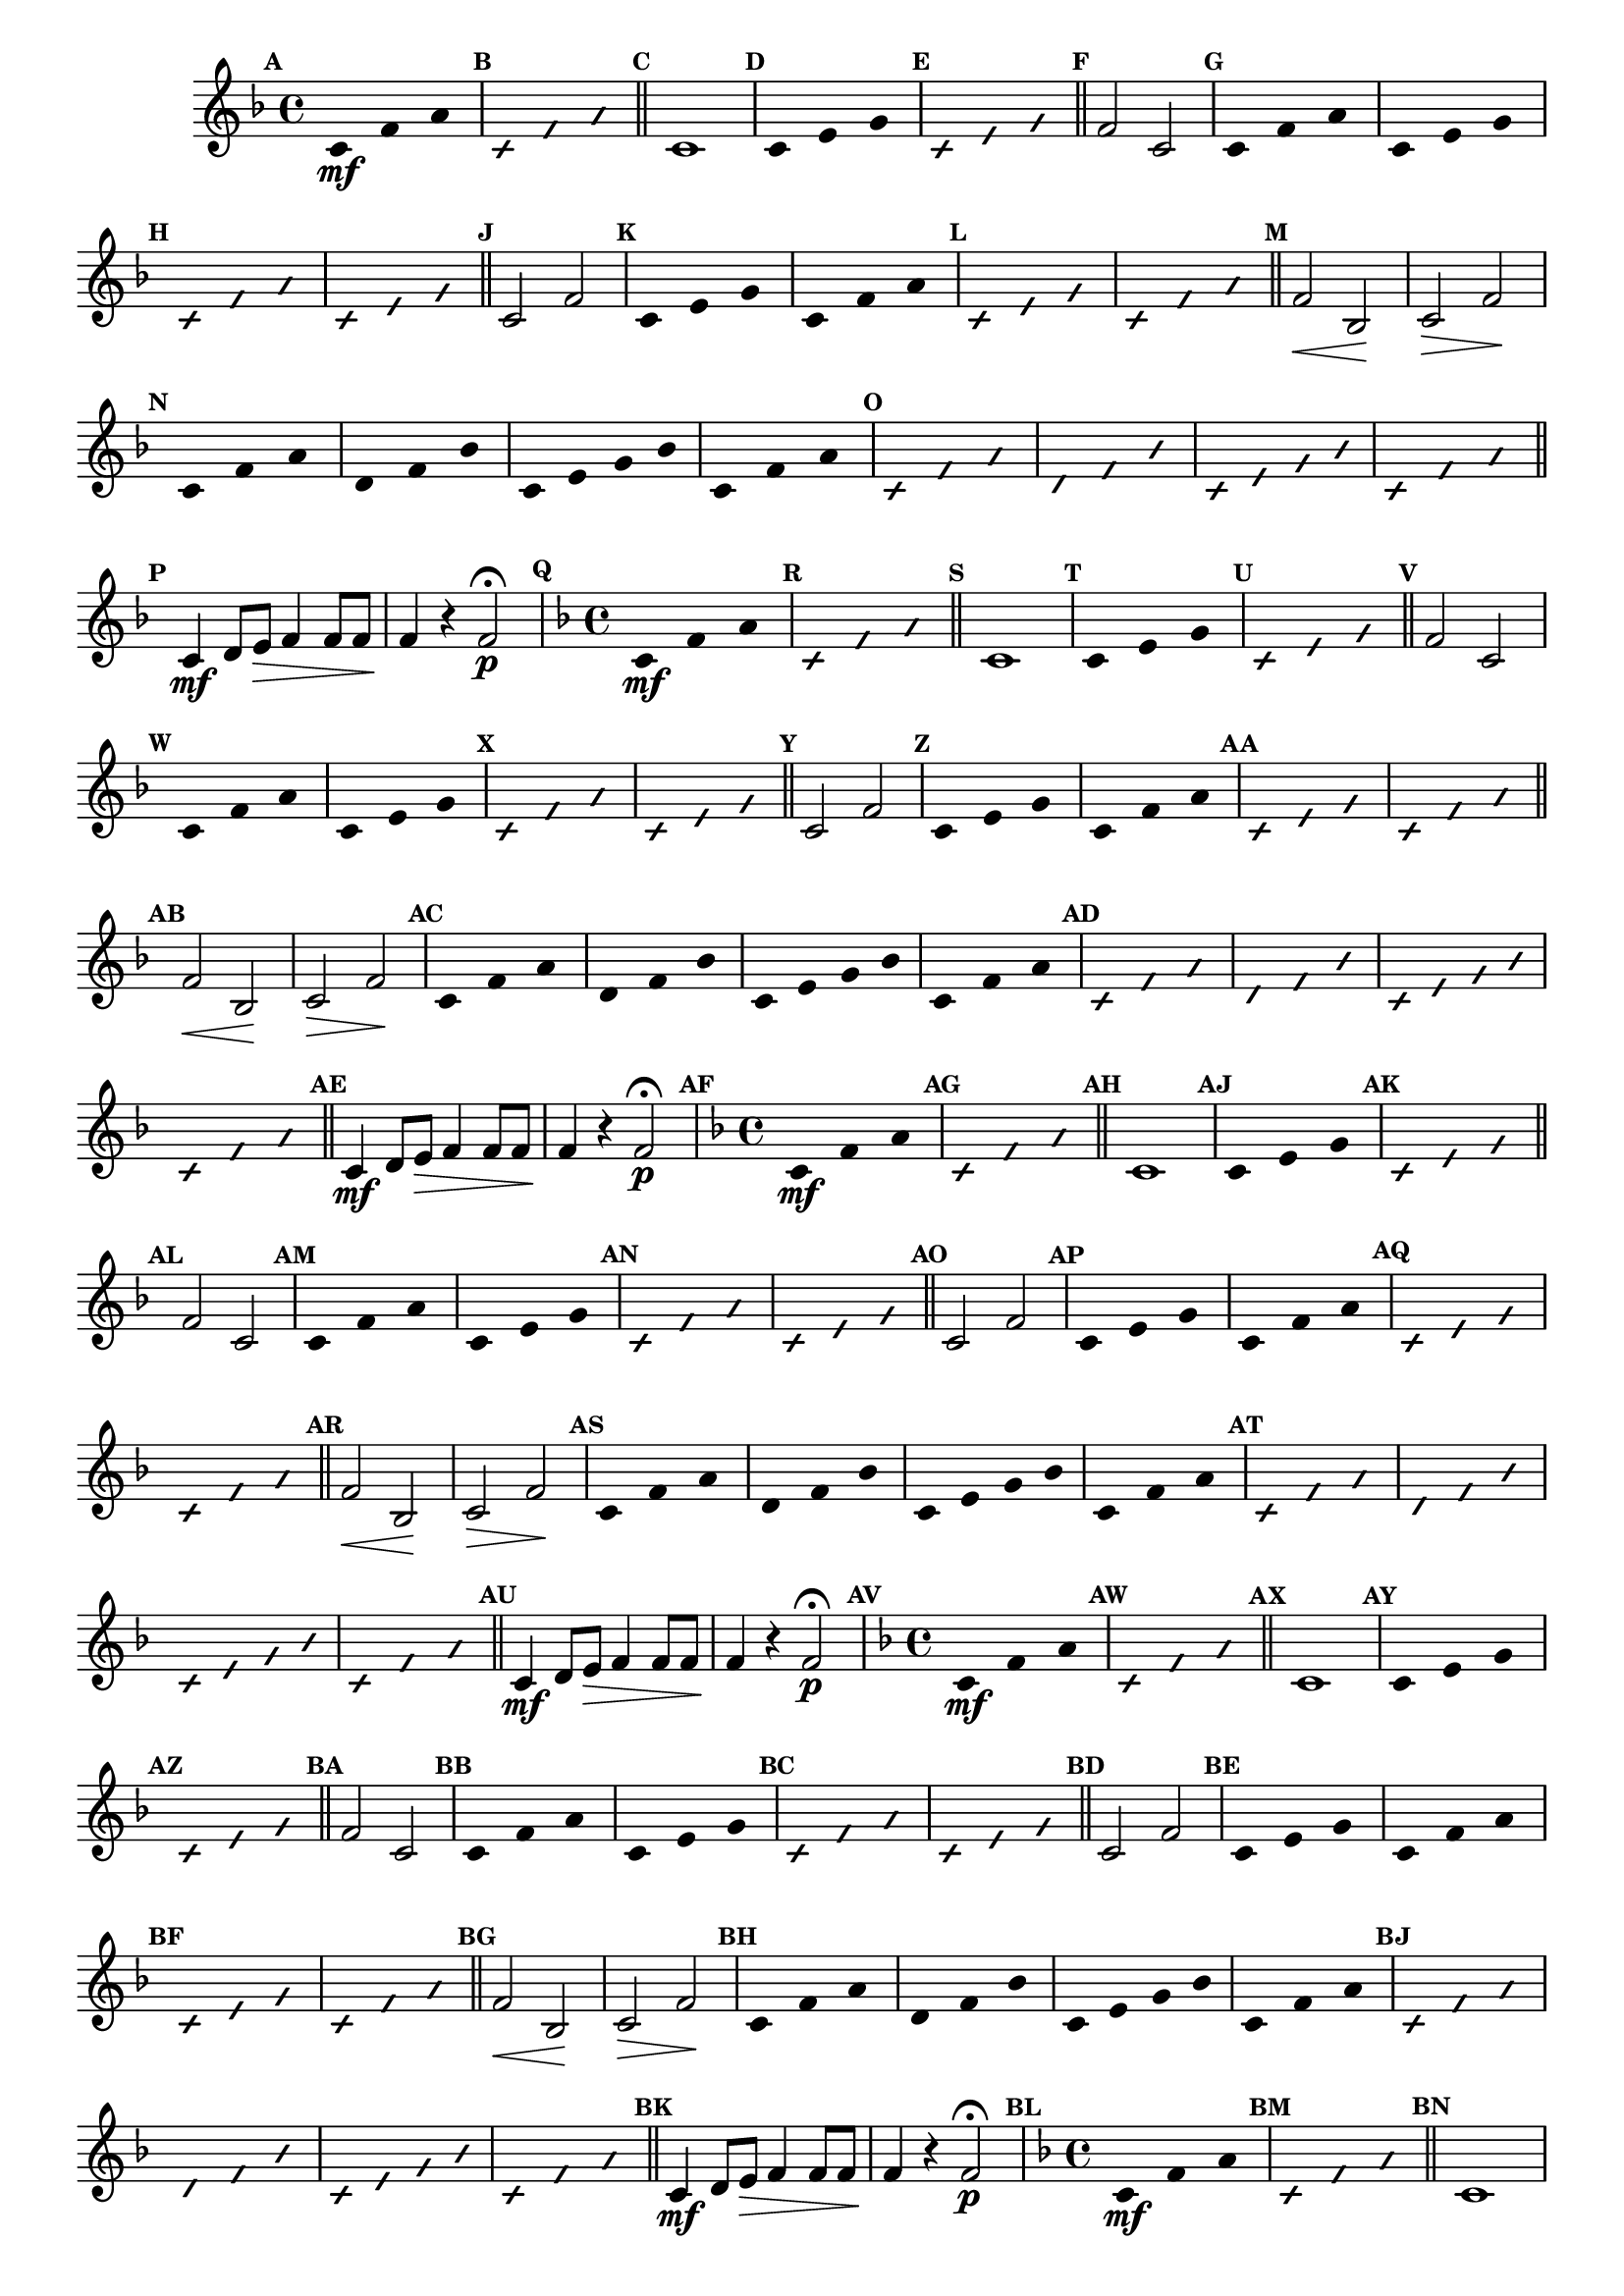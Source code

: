 % -*- coding: utf-8 -*-

\version "2.16.0"

%\header { texidoc="77 - fa maior" }

\relative c' {


                                % CLARINETE

  \tag #'cl {

    \time 4/4
    \key f \major

    \override Score.BarNumber #'transparent = ##t
    \set Score.markFormatter = #format-mark-numbers
    \override Score.RehearsalMark #'font-size = #-2
    \override Staff.TimeSignature #'style = #'()

    \mark \default
    \override Stem #'transparent = ##t	

    c4*4/3\mf f a


    \override NoteHead #'style = #'slash
    \override NoteHead #'font-size = #-4
    \mark \default
    c,4*4/3 f a

    \bar "||" 

    \revert NoteHead #'style 
    \revert NoteHead #'font-size
    \revert Stem #'transparent
    \mark \default
    c,1

    \override Stem #'transparent = ##t
    \mark \default
    c4*4/3 e g

    \override NoteHead #'style = #'slash
    \override NoteHead #'font-size = #-4
    \mark \default
    c,4*4/3 e g

    \bar "||"
    \revert NoteHead #'style 
    \revert NoteHead #'font-size
    \revert Stem #'transparent
    \mark \default
    f2 c

    \override Stem #'transparent = ##t
    \mark \default
    c4*4/3 f a
    c,4*4/3 e g

    \override NoteHead #'style = #'slash
    \override NoteHead #'font-size = #-4
    \mark \default
    c,4*4/3 f a
    c,4*4/3 e g

    \bar "||"
    \revert NoteHead #'style 
    \revert NoteHead #'font-size
    \revert Stem #'transparent
    \revert Beam #'transparent
    \mark \default
    c,2 f2


    \override Stem #'transparent = ##t
    \override Beam #'transparent = ##t
    \mark \default
    c4*4/3 e g
    c,4*4/3 f a


    \override NoteHead #'style = #'slash
    \override NoteHead #'font-size = #-4
    \mark \default
    c,4*4/3 e g
    c,4*4/3 f a
    \bar "||"

    \revert NoteHead #'style 
    \revert NoteHead #'font-size
    \revert Stem #'transparent
    \revert Beam #'transparent
    \mark \default
    f2\< bes,\! 
    c\> f\!
    
    \override Stem #'transparent = ##t
    \override Beam #'transparent = ##t
    \mark \default
    c4*4/3 f a
    d,4*4/3 f bes
    c,4 e g bes
    c,4*4/3 f a

    \override NoteHead #'style = #'slash
    \override NoteHead #'font-size = #-4
    \mark \default
    
    c,4*4/3 f a
    d,4*4/3 f bes
    c,4 e g bes
    c,4*4/3 f a

    \bar "||"

    \revert NoteHead #'style 
    \revert NoteHead #'font-size
    \revert Stem #'transparent
    \revert Beam #'transparent
    \mark \default
    
    c,4\mf d8 e\> f4 f8 f
    f4\! r f2\p\fermata 



  }

                                % FLAUTA

  \tag #'fl {

    \time 4/4
    \key f \major

    \override Score.BarNumber #'transparent = ##t
    \set Score.markFormatter = #format-mark-numbers
    \override Score.RehearsalMark #'font-size = #-2
    \override Staff.TimeSignature #'style = #'()

    \mark \default
    \override Stem #'transparent = ##t	

    c4*4/3\mf f a


    \override NoteHead #'style = #'slash
    \override NoteHead #'font-size = #-4
    \mark \default
    c,4*4/3 f a

    \bar "||" 

    \revert NoteHead #'style 
    \revert NoteHead #'font-size
    \revert Stem #'transparent
    \mark \default
    c,1

    \override Stem #'transparent = ##t
    \mark \default
    c4*4/3 e g

    \override NoteHead #'style = #'slash
    \override NoteHead #'font-size = #-4
    \mark \default
    c,4*4/3 e g

    \bar "||"
    \revert NoteHead #'style 
    \revert NoteHead #'font-size
    \revert Stem #'transparent
    \mark \default
    f2 c

    \override Stem #'transparent = ##t
    \mark \default
    c4*4/3 f a
    c,4*4/3 e g

    \override NoteHead #'style = #'slash
    \override NoteHead #'font-size = #-4
    \mark \default
    c,4*4/3 f a
    c,4*4/3 e g

    \bar "||"
    \revert NoteHead #'style 
    \revert NoteHead #'font-size
    \revert Stem #'transparent
    \revert Beam #'transparent
    \mark \default
    c,2 f2


    \override Stem #'transparent = ##t
    \override Beam #'transparent = ##t
    \mark \default
    c4*4/3 e g
    c,4*4/3 f a


    \override NoteHead #'style = #'slash
    \override NoteHead #'font-size = #-4
    \mark \default
    c,4*4/3 e g
    c,4*4/3 f a
    \bar "||"

    \revert NoteHead #'style 
    \revert NoteHead #'font-size
    \revert Stem #'transparent
    \revert Beam #'transparent
    \mark \default
    f2\< bes,\! 
    c\> f\!
    
    \override Stem #'transparent = ##t
    \override Beam #'transparent = ##t
    \mark \default
    c4*4/3 f a
    d,4*4/3 f bes
    c,4 e g bes
    c,4*4/3 f a

    \override NoteHead #'style = #'slash
    \override NoteHead #'font-size = #-4
    \mark \default
    
    c,4*4/3 f a
    d,4*4/3 f bes
    c,4 e g bes
    c,4*4/3 f a

    \bar "||"

    \revert NoteHead #'style 
    \revert NoteHead #'font-size
    \revert Stem #'transparent
    \revert Beam #'transparent
    \mark \default
    
    c,4\mf d8 e\> f4 f8 f
    f4\! r f2\p\fermata 


  }

                                % OBOÉ

  \tag #'ob {

    \time 4/4
    \key f \major

    \override Score.BarNumber #'transparent = ##t
    \set Score.markFormatter = #format-mark-numbers
    \override Score.RehearsalMark #'font-size = #-2
    \override Staff.TimeSignature #'style = #'()

    \mark \default
    \override Stem #'transparent = ##t	

    c4*4/3\mf f a


    \override NoteHead #'style = #'slash
    \override NoteHead #'font-size = #-4
    \mark \default
    c,4*4/3 f a

    \bar "||" 

    \revert NoteHead #'style 
    \revert NoteHead #'font-size
    \revert Stem #'transparent
    \mark \default
    c,1

    \override Stem #'transparent = ##t
    \mark \default
    c4*4/3 e g

    \override NoteHead #'style = #'slash
    \override NoteHead #'font-size = #-4
    \mark \default
    c,4*4/3 e g

    \bar "||"
    \revert NoteHead #'style 
    \revert NoteHead #'font-size
    \revert Stem #'transparent
    \mark \default
    f2 c

    \override Stem #'transparent = ##t
    \mark \default
    c4*4/3 f a
    c,4*4/3 e g

    \override NoteHead #'style = #'slash
    \override NoteHead #'font-size = #-4
    \mark \default
    c,4*4/3 f a
    c,4*4/3 e g

    \bar "||"
    \revert NoteHead #'style 
    \revert NoteHead #'font-size
    \revert Stem #'transparent
    \revert Beam #'transparent
    \mark \default
    c,2 f2


    \override Stem #'transparent = ##t
    \override Beam #'transparent = ##t
    \mark \default
    c4*4/3 e g
    c,4*4/3 f a


    \override NoteHead #'style = #'slash
    \override NoteHead #'font-size = #-4
    \mark \default
    c,4*4/3 e g
    c,4*4/3 f a
    \bar "||"

    \revert NoteHead #'style 
    \revert NoteHead #'font-size
    \revert Stem #'transparent
    \revert Beam #'transparent
    \mark \default
    f2\< bes,\! 
    c\> f\!
    
    \override Stem #'transparent = ##t
    \override Beam #'transparent = ##t
    \mark \default
    c4*4/3 f a
    d,4*4/3 f bes
    c,4 e g bes
    c,4*4/3 f a

    \override NoteHead #'style = #'slash
    \override NoteHead #'font-size = #-4
    \mark \default
    
    c,4*4/3 f a
    d,4*4/3 f bes
    c,4 e g bes
    c,4*4/3 f a

    \bar "||"

    \revert NoteHead #'style 
    \revert NoteHead #'font-size
    \revert Stem #'transparent
    \revert Beam #'transparent
    \mark \default
    
    c,4\mf d8 e\> f4 f8 f
    f4\! r f2\p\fermata 


  }

                                % SAX ALTO

  \tag #'saxa {

    \time 4/4
    \key f \major

    \override Score.BarNumber #'transparent = ##t
    \set Score.markFormatter = #format-mark-numbers
    \override Score.RehearsalMark #'font-size = #-2
    \override Staff.TimeSignature #'style = #'()

    \mark \default
    \override Stem #'transparent = ##t	

    c4*4/3\mf f a


    \override NoteHead #'style = #'slash
    \override NoteHead #'font-size = #-4
    \mark \default
    c,4*4/3 f a

    \bar "||" 

    \revert NoteHead #'style 
    \revert NoteHead #'font-size
    \revert Stem #'transparent
    \mark \default
    c,1

    \override Stem #'transparent = ##t
    \mark \default
    c4*4/3 e g

    \override NoteHead #'style = #'slash
    \override NoteHead #'font-size = #-4
    \mark \default
    c,4*4/3 e g

    \bar "||"
    \revert NoteHead #'style 
    \revert NoteHead #'font-size
    \revert Stem #'transparent
    \mark \default
    f2 c

    \override Stem #'transparent = ##t
    \mark \default
    c4*4/3 f a
    c,4*4/3 e g

    \override NoteHead #'style = #'slash
    \override NoteHead #'font-size = #-4
    \mark \default
    c,4*4/3 f a
    c,4*4/3 e g

    \bar "||"
    \revert NoteHead #'style 
    \revert NoteHead #'font-size
    \revert Stem #'transparent
    \revert Beam #'transparent
    \mark \default
    c,2 f2


    \override Stem #'transparent = ##t
    \override Beam #'transparent = ##t
    \mark \default
    c4*4/3 e g
    c,4*4/3 f a


    \override NoteHead #'style = #'slash
    \override NoteHead #'font-size = #-4
    \mark \default
    c,4*4/3 e g
    c,4*4/3 f a
    \bar "||"

    \revert NoteHead #'style 
    \revert NoteHead #'font-size
    \revert Stem #'transparent
    \revert Beam #'transparent
    \mark \default
    f2\< bes,\! 
    c\> f\!
    
    \override Stem #'transparent = ##t
    \override Beam #'transparent = ##t
    \mark \default
    c4*4/3 f a
    d,4*4/3 f bes
    c,4 e g bes
    c,4*4/3 f a

    \override NoteHead #'style = #'slash
    \override NoteHead #'font-size = #-4
    \mark \default
    
    c,4*4/3 f a
    d,4*4/3 f bes
    c,4 e g bes
    c,4*4/3 f a

    \bar "||"

    \revert NoteHead #'style 
    \revert NoteHead #'font-size
    \revert Stem #'transparent
    \revert Beam #'transparent
    \mark \default
    
    c,4\mf d8 e\> f4 f8 f
    f4\! r f2\p\fermata 


  }

                                % SAX TENOR

  \tag #'saxt {

    \time 4/4
    \key f \major

    \override Score.BarNumber #'transparent = ##t
    \set Score.markFormatter = #format-mark-numbers
    \override Score.RehearsalMark #'font-size = #-2
    \override Staff.TimeSignature #'style = #'()

    \mark \default
    \override Stem #'transparent = ##t	

    c4*4/3\mf f a


    \override NoteHead #'style = #'slash
    \override NoteHead #'font-size = #-4
    \mark \default
    c,4*4/3 f a

    \bar "||" 

    \revert NoteHead #'style 
    \revert NoteHead #'font-size
    \revert Stem #'transparent
    \mark \default
    c,1

    \override Stem #'transparent = ##t
    \mark \default
    c4*4/3 e g

    \override NoteHead #'style = #'slash
    \override NoteHead #'font-size = #-4
    \mark \default
    c,4*4/3 e g

    \bar "||"
    \revert NoteHead #'style 
    \revert NoteHead #'font-size
    \revert Stem #'transparent
    \mark \default
    f2 c

    \override Stem #'transparent = ##t
    \mark \default
    c4*4/3 f a
    c,4*4/3 e g

    \override NoteHead #'style = #'slash
    \override NoteHead #'font-size = #-4
    \mark \default
    c,4*4/3 f a
    c,4*4/3 e g

    \bar "||"
    \revert NoteHead #'style 
    \revert NoteHead #'font-size
    \revert Stem #'transparent
    \revert Beam #'transparent
    \mark \default
    c,2 f2


    \override Stem #'transparent = ##t
    \override Beam #'transparent = ##t
    \mark \default
    c4*4/3 e g
    c,4*4/3 f a


    \override NoteHead #'style = #'slash
    \override NoteHead #'font-size = #-4
    \mark \default
    c,4*4/3 e g
    c,4*4/3 f a
    \bar "||"

    \revert NoteHead #'style 
    \revert NoteHead #'font-size
    \revert Stem #'transparent
    \revert Beam #'transparent
    \mark \default
    f2\< bes,\! 
    c\> f\!
    
    \override Stem #'transparent = ##t
    \override Beam #'transparent = ##t
    \mark \default
    c4*4/3 f a
    d,4*4/3 f bes
    c,4 e g bes
    c,4*4/3 f a

    \override NoteHead #'style = #'slash
    \override NoteHead #'font-size = #-4
    \mark \default
    
    c,4*4/3 f a
    d,4*4/3 f bes
    c,4 e g bes
    c,4*4/3 f a

    \bar "||"

    \revert NoteHead #'style 
    \revert NoteHead #'font-size
    \revert Stem #'transparent
    \revert Beam #'transparent
    \mark \default
    
    c,4\mf d8 e\> f4 f8 f
    f4\! r f2\p\fermata 


  }

                                % SAX GENES

  \tag #'saxg {

    \time 4/4
    \key f \major

    \override Score.BarNumber #'transparent = ##t
    \set Score.markFormatter = #format-mark-numbers
    \override Score.RehearsalMark #'font-size = #-2
    \override Staff.TimeSignature #'style = #'()

    \mark \default
    \override Stem #'transparent = ##t	

    c4*4/3\mf f a


    \override NoteHead #'style = #'slash
    \override NoteHead #'font-size = #-4
    \mark \default
    c,4*4/3 f a

    \bar "||" 

    \revert NoteHead #'style 
    \revert NoteHead #'font-size
    \revert Stem #'transparent
    \mark \default
    c,1

    \override Stem #'transparent = ##t
    \mark \default
    c4*4/3 e g

    \override NoteHead #'style = #'slash
    \override NoteHead #'font-size = #-4
    \mark \default
    c,4*4/3 e g

    \bar "||"
    \revert NoteHead #'style 
    \revert NoteHead #'font-size
    \revert Stem #'transparent
    \mark \default
    f2 c

    \override Stem #'transparent = ##t
    \mark \default
    c4*4/3 f a
    c,4*4/3 e g

    \override NoteHead #'style = #'slash
    \override NoteHead #'font-size = #-4
    \mark \default
    c,4*4/3 f a
    c,4*4/3 e g

    \bar "||"
    \revert NoteHead #'style 
    \revert NoteHead #'font-size
    \revert Stem #'transparent
    \revert Beam #'transparent
    \mark \default
    c,2 f2


    \override Stem #'transparent = ##t
    \override Beam #'transparent = ##t
    \mark \default
    c4*4/3 e g
    c,4*4/3 f a


    \override NoteHead #'style = #'slash
    \override NoteHead #'font-size = #-4
    \mark \default
    c,4*4/3 e g
    c,4*4/3 f a
    \bar "||"

    \revert NoteHead #'style 
    \revert NoteHead #'font-size
    \revert Stem #'transparent
    \revert Beam #'transparent
    \mark \default
    f2\< bes,\! 
    c\> f\!
    
    \override Stem #'transparent = ##t
    \override Beam #'transparent = ##t
    \mark \default
    c4*4/3 f a
    d,4*4/3 f bes
    c,4 e g bes
    c,4*4/3 f a

    \override NoteHead #'style = #'slash
    \override NoteHead #'font-size = #-4
    \mark \default
    
    c,4*4/3 f a
    d,4*4/3 f bes
    c,4 e g bes
    c,4*4/3 f a

    \bar "||"

    \revert NoteHead #'style 
    \revert NoteHead #'font-size
    \revert Stem #'transparent
    \revert Beam #'transparent
    \mark \default
    
    c,4\mf d8 e\> f4 f8 f
    f4\! r f2\p\fermata 


  }

                                % TROMPETE

  \tag #'tpt {

    \time 4/4
    \key f \major

    \override Score.BarNumber #'transparent = ##t
    \set Score.markFormatter = #format-mark-numbers
    \override Score.RehearsalMark #'font-size = #-2
    \override Staff.TimeSignature #'style = #'()

    \mark \default
    \override Stem #'transparent = ##t	

    c4*4/3\mf f a


    \override NoteHead #'style = #'slash
    \override NoteHead #'font-size = #-4
    \mark \default
    c,4*4/3 f a

    \bar "||" 

    \revert NoteHead #'style 
    \revert NoteHead #'font-size
    \revert Stem #'transparent
    \mark \default
    c,1

    \override Stem #'transparent = ##t
    \mark \default
    c4*4/3 e g

    \override NoteHead #'style = #'slash
    \override NoteHead #'font-size = #-4
    \mark \default
    c,4*4/3 e g

    \bar "||"
    \revert NoteHead #'style 
    \revert NoteHead #'font-size
    \revert Stem #'transparent
    \mark \default
    f2 c

    \override Stem #'transparent = ##t
    \mark \default
    c4*4/3 f a
    c,4*4/3 e g

    \override NoteHead #'style = #'slash
    \override NoteHead #'font-size = #-4
    \mark \default
    c,4*4/3 f a
    c,4*4/3 e g

    \bar "||"
    \revert NoteHead #'style 
    \revert NoteHead #'font-size
    \revert Stem #'transparent
    \revert Beam #'transparent
    \mark \default
    c,2 f2


    \override Stem #'transparent = ##t
    \override Beam #'transparent = ##t
    \mark \default
    c4*4/3 e g
    c,4*4/3 f a


    \override NoteHead #'style = #'slash
    \override NoteHead #'font-size = #-4
    \mark \default
    c,4*4/3 e g
    c,4*4/3 f a
    \bar "||"

    \revert NoteHead #'style 
    \revert NoteHead #'font-size
    \revert Stem #'transparent
    \revert Beam #'transparent
    \mark \default
    f2\< bes,\! 
    c\> f\!
    
    \override Stem #'transparent = ##t
    \override Beam #'transparent = ##t
    \mark \default
    c4*4/3 f a
    d,4*4/3 f bes
    c,4 e g bes
    c,4*4/3 f a

    \override NoteHead #'style = #'slash
    \override NoteHead #'font-size = #-4
    \mark \default
    
    c,4*4/3 f a
    d,4*4/3 f bes
    c,4 e g bes
    c,4*4/3 f a

    \bar "||"

    \revert NoteHead #'style 
    \revert NoteHead #'font-size
    \revert Stem #'transparent
    \revert Beam #'transparent
    \mark \default
    
    c,4\mf d8 e\> f4 f8 f
    f4\! r f2\p\fermata 


  }

                                % TROMPA

  \tag #'tpa {

    \time 4/4
    \key f \major

    \override Score.BarNumber #'transparent = ##t
    \set Score.markFormatter = #format-mark-numbers
    \override Score.RehearsalMark #'font-size = #-2
    \override Staff.TimeSignature #'style = #'()

    \mark \default
    \override Stem #'transparent = ##t	

    c4*4/3\mf f a


    \override NoteHead #'style = #'slash
    \override NoteHead #'font-size = #-4
    \mark \default
    c,4*4/3 f a

    \bar "||" 

    \revert NoteHead #'style 
    \revert NoteHead #'font-size
    \revert Stem #'transparent
    \mark \default
    c,1

    \override Stem #'transparent = ##t
    \mark \default
    c4*4/3 e g

    \override NoteHead #'style = #'slash
    \override NoteHead #'font-size = #-4
    \mark \default
    c,4*4/3 e g

    \bar "||"
    \revert NoteHead #'style 
    \revert NoteHead #'font-size
    \revert Stem #'transparent
    \mark \default
    f2 c

    \override Stem #'transparent = ##t
    \mark \default
    c4*4/3 f a
    c,4*4/3 e g

    \override NoteHead #'style = #'slash
    \override NoteHead #'font-size = #-4
    \mark \default
    c,4*4/3 f a
    c,4*4/3 e g

    \bar "||"
    \revert NoteHead #'style 
    \revert NoteHead #'font-size
    \revert Stem #'transparent
    \revert Beam #'transparent
    \mark \default
    c,2 f2


    \override Stem #'transparent = ##t
    \override Beam #'transparent = ##t
    \mark \default
    c4*4/3 e g
    c,4*4/3 f a


    \override NoteHead #'style = #'slash
    \override NoteHead #'font-size = #-4
    \mark \default
    c,4*4/3 e g
    c,4*4/3 f a
    \bar "||"

    \revert NoteHead #'style 
    \revert NoteHead #'font-size
    \revert Stem #'transparent
    \revert Beam #'transparent
    \mark \default
    f2\< bes,\! 
    c\> f\!
    
    \override Stem #'transparent = ##t
    \override Beam #'transparent = ##t
    \mark \default
    c4*4/3 f a
    d,4*4/3 f bes
    c,4 e g bes
    c,4*4/3 f a

    \override NoteHead #'style = #'slash
    \override NoteHead #'font-size = #-4
    \mark \default
    
    c,4*4/3 f a
    d,4*4/3 f bes
    c,4 e g bes
    c,4*4/3 f a

    \bar "||"

    \revert NoteHead #'style 
    \revert NoteHead #'font-size
    \revert Stem #'transparent
    \revert Beam #'transparent
    \mark \default
    
    c,4\mf d8 e\> f4 f8 f
    f4\! r f2\p\fermata 


  }


                                % TROMPA OP

  \tag #'tpaop {

    \time 4/4
    \key f \major

    \override Score.BarNumber #'transparent = ##t
    \set Score.markFormatter = #format-mark-numbers
    \override Score.RehearsalMark #'font-size = #-2
    \override Staff.TimeSignature #'style = #'()

    \mark \default
    \override Stem #'transparent = ##t	

    c4*4/3\mf f a


    \override NoteHead #'style = #'slash
    \override NoteHead #'font-size = #-4
    \mark \default
    c,4*4/3 f a

    \bar "||" 

    \revert NoteHead #'style 
    \revert NoteHead #'font-size
    \revert Stem #'transparent
    \mark \default
    c,1

    \override Stem #'transparent = ##t
    \mark \default
    c4*4/3 e g

    \override NoteHead #'style = #'slash
    \override NoteHead #'font-size = #-4
    \mark \default
    c,4*4/3 e g

    \bar "||"
    \revert NoteHead #'style 
    \revert NoteHead #'font-size
    \revert Stem #'transparent
    \mark \default
    f2 c

    \override Stem #'transparent = ##t
    \mark \default
    c4*4/3 f a
    c,4*4/3 e g

    \override NoteHead #'style = #'slash
    \override NoteHead #'font-size = #-4
    \mark \default
    c,4*4/3 f a
    c,4*4/3 e g

    \bar "||"
    \revert NoteHead #'style 
    \revert NoteHead #'font-size
    \revert Stem #'transparent
    \revert Beam #'transparent
    \mark \default
    c,2 f2


    \override Stem #'transparent = ##t
    \override Beam #'transparent = ##t
    \mark \default
    c4*4/3 e g
    c,4*4/3 f a


    \override NoteHead #'style = #'slash
    \override NoteHead #'font-size = #-4
    \mark \default
    c,4*4/3 e g
    c,4*4/3 f a
    \bar "||"

    \revert NoteHead #'style 
    \revert NoteHead #'font-size
    \revert Stem #'transparent
    \revert Beam #'transparent
    \mark \default
    f2\< bes,\! 
    c\> f\!
    
    \override Stem #'transparent = ##t
    \override Beam #'transparent = ##t
    \mark \default
    c4*4/3 f a
    d,4*4/3 f bes
    c,4 e g bes
    c,4*4/3 f a

    \override NoteHead #'style = #'slash
    \override NoteHead #'font-size = #-4
    \mark \default
    
    c,4*4/3 f a
    d,4*4/3 f bes
    c,4 e g bes
    c,4*4/3 f a

    \bar "||"

    \revert NoteHead #'style 
    \revert NoteHead #'font-size
    \revert Stem #'transparent
    \revert Beam #'transparent
    \mark \default
    
    c,4\mf d8 e\> f4 f8 f
    f4\! r f2\p\fermata 


  }

                                % TROMBONE

  \tag #'tbn {
    \clef bass

    \time 4/4
    \key f \major

    \override Score.BarNumber #'transparent = ##t
    \set Score.markFormatter = #format-mark-numbers
    \override Score.RehearsalMark #'font-size = #-2
    \override Staff.TimeSignature #'style = #'()

    \mark \default
    \override Stem #'transparent = ##t	

    c4*4/3\mf f a


    \override NoteHead #'style = #'slash
    \override NoteHead #'font-size = #-4
    \mark \default
    c,4*4/3 f a

    \bar "||" 

    \revert NoteHead #'style 
    \revert NoteHead #'font-size
    \revert Stem #'transparent
    \mark \default
    c,1

    \override Stem #'transparent = ##t
    \mark \default
    c4*4/3 e g

    \override NoteHead #'style = #'slash
    \override NoteHead #'font-size = #-4
    \mark \default
    c,4*4/3 e g

    \bar "||"
    \revert NoteHead #'style 
    \revert NoteHead #'font-size
    \revert Stem #'transparent
    \mark \default
    f2 c

    \override Stem #'transparent = ##t
    \mark \default
    c4*4/3 f a
    c,4*4/3 e g

    \override NoteHead #'style = #'slash
    \override NoteHead #'font-size = #-4
    \mark \default
    c,4*4/3 f a
    c,4*4/3 e g

    \bar "||"
    \revert NoteHead #'style 
    \revert NoteHead #'font-size
    \revert Stem #'transparent
    \revert Beam #'transparent
    \mark \default
    c,2 f2


    \override Stem #'transparent = ##t
    \override Beam #'transparent = ##t
    \mark \default
    c4*4/3 e g
    c,4*4/3 f a


    \override NoteHead #'style = #'slash
    \override NoteHead #'font-size = #-4
    \mark \default
    c,4*4/3 e g
    c,4*4/3 f a
    \bar "||"

    \revert NoteHead #'style 
    \revert NoteHead #'font-size
    \revert Stem #'transparent
    \revert Beam #'transparent
    \mark \default
    f2\< bes,\! 
    c\> f\!
    
    \override Stem #'transparent = ##t
    \override Beam #'transparent = ##t
    \mark \default
    c4*4/3 f a
    d,4*4/3 f bes
    c,4 e g bes
    c,4*4/3 f a

    \override NoteHead #'style = #'slash
    \override NoteHead #'font-size = #-4
    \mark \default
    
    c,4*4/3 f a
    d,4*4/3 f bes
    c,4 e g bes
    c,4*4/3 f a

    \bar "||"

    \revert NoteHead #'style 
    \revert NoteHead #'font-size
    \revert Stem #'transparent
    \revert Beam #'transparent
    \mark \default
    
    c,4\mf d8 e\> f4 f8 f
    f4\! r f2\p\fermata 


  }

                                % TUBA MIB

  \tag #'tbamib {
    \clef bass

    \time 4/4
    \key f \major

    \override Score.BarNumber #'transparent = ##t
    \set Score.markFormatter = #format-mark-numbers
    \override Score.RehearsalMark #'font-size = #-2
    \override Staff.TimeSignature #'style = #'()

    \mark \default
    \override Stem #'transparent = ##t	

    c4*4/3\mf f a


    \override NoteHead #'style = #'slash
    \override NoteHead #'font-size = #-4
    \mark \default
    c,4*4/3 f a

    \bar "||" 

    \revert NoteHead #'style 
    \revert NoteHead #'font-size
    \revert Stem #'transparent
    \mark \default
    c,1

    \override Stem #'transparent = ##t
    \mark \default
    c4*4/3 e g

    \override NoteHead #'style = #'slash
    \override NoteHead #'font-size = #-4
    \mark \default
    c,4*4/3 e g

    \bar "||"
    \revert NoteHead #'style 
    \revert NoteHead #'font-size
    \revert Stem #'transparent
    \mark \default
    f2 c

    \override Stem #'transparent = ##t
    \mark \default
    c4*4/3 f a
    c,4*4/3 e g

    \override NoteHead #'style = #'slash
    \override NoteHead #'font-size = #-4
    \mark \default
    c,4*4/3 f a
    c,4*4/3 e g

    \bar "||"
    \revert NoteHead #'style 
    \revert NoteHead #'font-size
    \revert Stem #'transparent
    \revert Beam #'transparent
    \mark \default
    c,2 f2


    \override Stem #'transparent = ##t
    \override Beam #'transparent = ##t
    \mark \default
    c4*4/3 e g
    c,4*4/3 f a


    \override NoteHead #'style = #'slash
    \override NoteHead #'font-size = #-4
    \mark \default
    c,4*4/3 e g
    c,4*4/3 f a
    \bar "||"

    \revert NoteHead #'style 
    \revert NoteHead #'font-size
    \revert Stem #'transparent
    \revert Beam #'transparent
    \mark \default
    f2\< bes,\! 
    c\> f\!
    
    \override Stem #'transparent = ##t
    \override Beam #'transparent = ##t
    \mark \default
    c4*4/3 f a
    d,4*4/3 f bes
    c,4 e g bes
    c,4*4/3 f a

    \override NoteHead #'style = #'slash
    \override NoteHead #'font-size = #-4
    \mark \default
    
    c,4*4/3 f a
    d,4*4/3 f bes
    c,4 e g bes
    c,4*4/3 f a

    \bar "||"

    \revert NoteHead #'style 
    \revert NoteHead #'font-size
    \revert Stem #'transparent
    \revert Beam #'transparent
    \mark \default
    
    c,4\mf d8 e\> f4 f8 f
    f4\! r f2\p\fermata 


  }

                                % TUBA SIB

  \tag #'tbasib {
    \clef bass

    \time 4/4
    \key f \major

    \override Score.BarNumber #'transparent = ##t
    \set Score.markFormatter = #format-mark-numbers
    \override Score.RehearsalMark #'font-size = #-2
    \override Staff.TimeSignature #'style = #'()

    \mark \default
    \override Stem #'transparent = ##t	

    c4*4/3\mf f a


    \override NoteHead #'style = #'slash
    \override NoteHead #'font-size = #-4
    \mark \default
    c,4*4/3 f a

    \bar "||" 

    \revert NoteHead #'style 
    \revert NoteHead #'font-size
    \revert Stem #'transparent
    \mark \default
    c,1

    \override Stem #'transparent = ##t
    \mark \default
    c4*4/3 e g

    \override NoteHead #'style = #'slash
    \override NoteHead #'font-size = #-4
    \mark \default
    c,4*4/3 e g

    \bar "||"
    \revert NoteHead #'style 
    \revert NoteHead #'font-size
    \revert Stem #'transparent
    \mark \default
    f2 c

    \override Stem #'transparent = ##t
    \mark \default
    c4*4/3 f a
    c,4*4/3 e g

    \override NoteHead #'style = #'slash
    \override NoteHead #'font-size = #-4
    \mark \default
    c,4*4/3 f a
    c,4*4/3 e g

    \bar "||"
    \revert NoteHead #'style 
    \revert NoteHead #'font-size
    \revert Stem #'transparent
    \revert Beam #'transparent
    \mark \default
    c,2 f2


    \override Stem #'transparent = ##t
    \override Beam #'transparent = ##t
    \mark \default
    c4*4/3 e g
    c,4*4/3 f a


    \override NoteHead #'style = #'slash
    \override NoteHead #'font-size = #-4
    \mark \default
    c,4*4/3 e g
    c,4*4/3 f a
    \bar "||"

    \revert NoteHead #'style 
    \revert NoteHead #'font-size
    \revert Stem #'transparent
    \revert Beam #'transparent
    \mark \default
    f2\< bes,\! 
    c\> f\!
    
    \override Stem #'transparent = ##t
    \override Beam #'transparent = ##t
    \mark \default
    c4*4/3 f a
    d,4*4/3 f bes
    c,4 e g bes
    c,4*4/3 f a

    \override NoteHead #'style = #'slash
    \override NoteHead #'font-size = #-4
    \mark \default
    
    c,4*4/3 f a
    d,4*4/3 f bes
    c,4 e g bes
    c,4*4/3 f a

    \bar "||"

    \revert NoteHead #'style 
    \revert NoteHead #'font-size
    \revert Stem #'transparent
    \revert Beam #'transparent
    \mark \default
    
    c,4\mf d8 e\> f4 f8 f
    f4\! r f2\p\fermata 


  }

                                % VIOLA

  \tag #'vla {

    \time 4/4
    \key f \major
    \clef alto

    \override Score.BarNumber #'transparent = ##t
    \set Score.markFormatter = #format-mark-numbers
    \override Score.RehearsalMark #'font-size = #-2
    \override Staff.TimeSignature #'style = #'()

    \mark \default
    \override Stem #'transparent = ##t	

    c4*4/3\mf f a


    \override NoteHead #'style = #'slash
    \override NoteHead #'font-size = #-4
    \mark \default
    c,4*4/3 f a

    \bar "||" 

    \revert NoteHead #'style 
    \revert NoteHead #'font-size
    \revert Stem #'transparent
    \mark \default
    c,1

    \override Stem #'transparent = ##t
    \mark \default
    c4*4/3 e g

    \override NoteHead #'style = #'slash
    \override NoteHead #'font-size = #-4
    \mark \default
    c,4*4/3 e g

    \bar "||"
    \revert NoteHead #'style 
    \revert NoteHead #'font-size
    \revert Stem #'transparent
    \mark \default
    f2 c

    \override Stem #'transparent = ##t
    \mark \default
    c4*4/3 f a
    c,4*4/3 e g

    \override NoteHead #'style = #'slash
    \override NoteHead #'font-size = #-4
    \mark \default
    c,4*4/3 f a
    c,4*4/3 e g

    \bar "||"
    \revert NoteHead #'style 
    \revert NoteHead #'font-size
    \revert Stem #'transparent
    \revert Beam #'transparent
    \mark \default
    c,2 f2


    \override Stem #'transparent = ##t
    \override Beam #'transparent = ##t
    \mark \default
    c4*4/3 e g
    c,4*4/3 f a


    \override NoteHead #'style = #'slash
    \override NoteHead #'font-size = #-4
    \mark \default
    c,4*4/3 e g
    c,4*4/3 f a
    \bar "||"

    \revert NoteHead #'style 
    \revert NoteHead #'font-size
    \revert Stem #'transparent
    \revert Beam #'transparent
    \mark \default
    f2\< bes,\! 
    c\> f\!
    
    \override Stem #'transparent = ##t
    \override Beam #'transparent = ##t
    \mark \default
    c4*4/3 f a
    d,4*4/3 f bes
    c,4 e g bes
    c,4*4/3 f a

    \override NoteHead #'style = #'slash
    \override NoteHead #'font-size = #-4
    \mark \default
    
    c,4*4/3 f a
    d,4*4/3 f bes
    c,4 e g bes
    c,4*4/3 f a

    \bar "||"

    \revert NoteHead #'style 
    \revert NoteHead #'font-size
    \revert Stem #'transparent
    \revert Beam #'transparent
    \mark \default
    
    c,4\mf d8 e\> f4 f8 f
    f4\! r f2\p\fermata 


  }


                                % FINAL


  \bar "|."


}
                                %\header {      piece = \markup {\bold {Parte 2}}}
